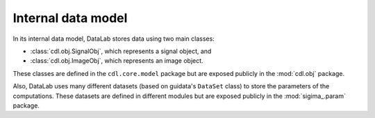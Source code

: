 .. _ref-to-model:

Internal data model
===================

.. meta::
    :description: Internal model of DataLab, the open-source scientific data analysis and visualisation platform
    :keywords: DataLab, internal model, data model, signal, image, dataset, parameter, computation, scientific data analysis, visualisation, platform

In its internal data model, DataLab stores data using two main classes:

* :class:`cdl.obj.SignalObj`, which represents a signal object, and
* :class:`cdl.obj.ImageObj`, which represents an image object.

These classes are defined in the ``cdl.core.model`` package but are exposed
publicly in the :mod:`cdl.obj` package.

Also, DataLab uses many different datasets (based on guidata's ``DataSet`` class)
to store the parameters of the computations. These datasets are defined in
different modules but are exposed publicly in the :mod:`sigima_.param` package.

.. seealso::

    The :ref:`api` section for more information on the public API.
